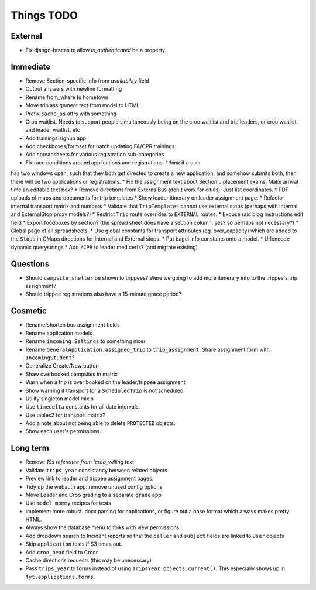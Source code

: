 Things TODO
===========

External
--------
* Fix django-braces to allow `is_authenticated` be a property.

Immediate
---------
* Remove Section-specific info from `availability` field
* Output answers with newline formatting
* Rename from_where to hometown
* Move trip assignment text from model to HTML.
* Prefix ``cache_as`` attrs with something
* Croo waitlist. Needs to support people simultaneously being on the croo
  waitlist and trip leaders, or croo waitlist and leader waitlist, etc
* Add trainings signup app
* Add checkboxes/formset for batch updating FA/CPR trainings.
* Add spreadsheets for various registration sub-categories
* Fix race conditions around applications and registrations: *I think* if a user
has two windows open, such that they both get directed to create a new application,
and somehow submits both, then there will be two applications or registrations.
* Fix the assignment text about Section J placement exams. Make arrival time an editable text box?
* Remove directions from ExternalBus (don't work for cities). Just list coordinates.
* PDF uploads of maps and documents for trip templates
* Show leader itinerary on leader assignment page.
* Refactor internal transport matrix and numbers
* Validate that ``TripTemplates`` cannot use external stops (perhaps with Internal and ExternalStop proxy models?)
* Restrict ``Trip`` route overrides to ``EXTERNAL`` routes.
* Expose raid blog instructions edit field
* Export foodboxes by section? (the spread sheet does have a section column, yes? so perhaps not necessary?)
* Global page of all spreadsheets.
* Use global constants for transport attributes (eg. over_capacity) which are added to the ``Stops`` in GMaps directions for Internal and External stops.
* Put bagel info constants onto a model.
* Urlencode dynamic querystrings
* Add ``/CPR`` to leader med certs? (and migrate existing)

Questions
---------
* Should ``campsite.shelter`` be shown to trippees? Were we going to add more itenerary info to the trippee's trip assignment?
* Should trippee registrations also have a 15-minute grace period?

Cosmetic
--------
* Rename/shorten bus assignment fields
* Rename application models
* Rename ``incoming.Settings`` to something nicer
* Rename ``GeneralApplication.assigned_trip`` to ``trip_assignment``. Share assignment form with ``IncomingStudent``?
* Generalize Create/New button
* Shaw overbooked campsites in matrix
* Warn when a trip is over booked on the leader/trippee assignment
* Show warning if transport for a ``ScheduledTrip`` is not scheduled
* Utility singleton model mixin
* Use ``timedelta`` constants for all date intervals.
* Use tables2 for transport matrix?
* Add a note about not being able to delete ``PROTECTED`` objects.
* Show each user's permissions.

Long term
---------
* Remove `19s reference from `croo_willing` text
* Validate ``trips_year`` consistancy between related objects
* Preview link to leader and trippee assignment pages.
* Tidy up the webauth app: remove unused config options
* Move Leader and Croo grading to a separate ``grade`` app
* Use ``model_mommy`` recipes for tests
* Implement more robust .docx parsing for applications, or figure out a base format which always makes pretty HTML.
* Always show the database menu to folks with view permissions.
* Add dropdown search to Incident reports so that the ``caller`` and ``subject`` fields are linked to ``User`` objects
* Skip ``application`` tests if S3 times out.
* Add ``croo_head`` field to Croos
* Cache directions requests (this may be unecessary)
* Pass ``trips_year`` to forms instead of using ``TripsYear.objects.current()``. This especially shows up in ``fyt.applications.forms``.


.. todolist::

